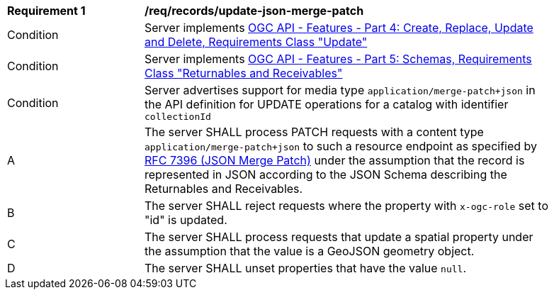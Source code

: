[[req_records_update-json-merge-patch]]
[width="90%",cols="2,6a"]
|===
^|*Requirement {counter:req-id}* |*/req/records/update-json-merge-patch*
^|Condition |Server implements <<OAFeat-4,OGC API - Features - Part 4: Create, Replace, Update and Delete, Requirements Class "Update">>
^|Condition |Server implements <<OAFeat-5,OGC API - Features - Part 5: Schemas, Requirements Class "Returnables and Receivables">>
^|Condition |Server advertises support for media type `application/merge-patch+json` in the API definition for UPDATE operations for a catalog with identifier `collectionId`
^|A |The server SHALL process PATCH requests with a content type `application/merge-patch+json` to such a resource endpoint as specified by <<rfc7396,RFC 7396 (JSON Merge Patch)>> under the assumption that the record is represented in JSON according to the JSON Schema describing the Returnables and Receivables.
^|B |The server SHALL reject requests where the property with `x-ogc-role` set to "id" is updated.
^|C |The server SHALL process requests that update a spatial property under the assumption that the value is a GeoJSON geometry object.
^|D |The server SHALL unset properties that have the value `null`.
|===
